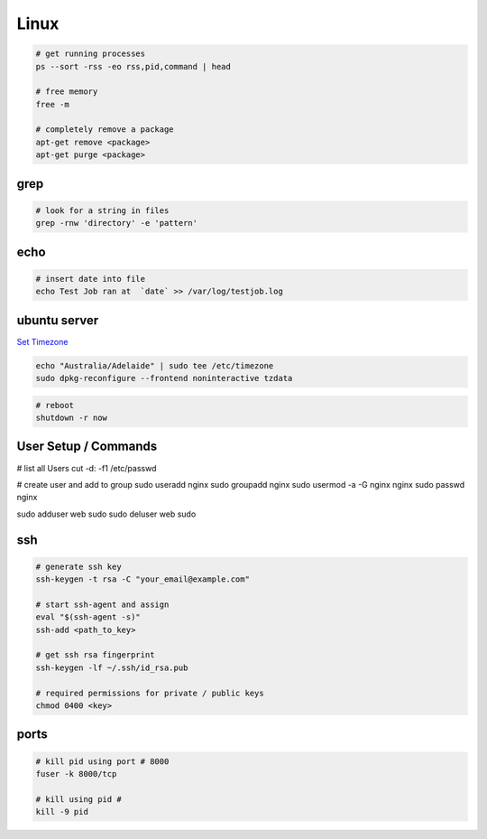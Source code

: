Linux
=====

.. code-block::

    # get running processes
    ps --sort -rss -eo rss,pid,command | head

    # free memory
    free -m

    # completely remove a package
    apt-get remove <package>
    apt-get purge <package>


grep
----

.. code-block::

    # look for a string in files
    grep -rnw 'directory' -e 'pattern'


echo
----

.. code-block::

    # insert date into file
    echo Test Job ran at  `date` >> /var/log/testjob.log


ubuntu server
-------------

`Set Timezone <https://help.ubuntu.com/community/UbuntuTime>`_

.. code-block::

    echo "Australia/Adelaide" | sudo tee /etc/timezone
    sudo dpkg-reconfigure --frontend noninteractive tzdata

.. code-block::

    # reboot
    shutdown -r now


User Setup / Commands
---------------------

.. code-block::

# list all Users
cut -d: -f1 /etc/passwd

# create user and add to group
sudo useradd nginx
sudo groupadd nginx
sudo usermod -a -G nginx nginx
sudo passwd nginx

sudo adduser web sudo
sudo deluser web sudo

ssh
---

.. code-block::

    # generate ssh key
    ssh-keygen -t rsa -C "your_email@example.com"

    # start ssh-agent and assign
    eval "$(ssh-agent -s)"
    ssh-add <path_to_key>

    # get ssh rsa fingerprint
    ssh-keygen -lf ~/.ssh/id_rsa.pub

    # required permissions for private / public keys
    chmod 0400 <key>


ports
-----

.. code-block::

    # kill pid using port # 8000
    fuser -k 8000/tcp

    # kill using pid #
    kill -9 pid